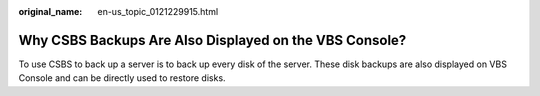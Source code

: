 :original_name: en-us_topic_0121229915.html

.. _en-us_topic_0121229915:

Why CSBS Backups Are Also Displayed on the VBS Console?
=======================================================

To use CSBS to back up a server is to back up every disk of the server. These disk backups are also displayed on VBS Console and can be directly used to restore disks.
